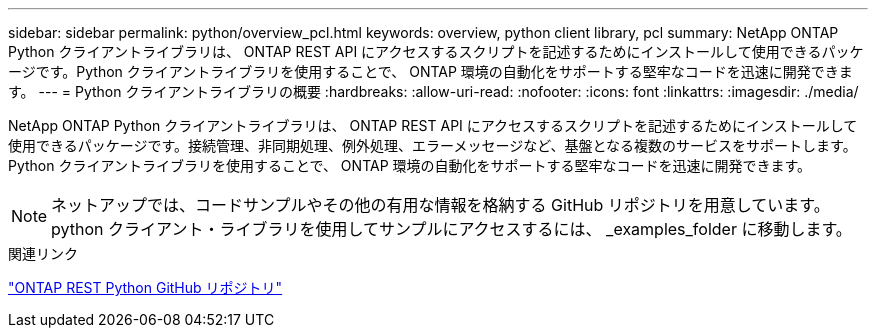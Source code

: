 ---
sidebar: sidebar 
permalink: python/overview_pcl.html 
keywords: overview, python client library, pcl 
summary: NetApp ONTAP Python クライアントライブラリは、 ONTAP REST API にアクセスするスクリプトを記述するためにインストールして使用できるパッケージです。Python クライアントライブラリを使用することで、 ONTAP 環境の自動化をサポートする堅牢なコードを迅速に開発できます。 
---
= Python クライアントライブラリの概要
:hardbreaks:
:allow-uri-read: 
:nofooter: 
:icons: font
:linkattrs: 
:imagesdir: ./media/


[role="lead"]
NetApp ONTAP Python クライアントライブラリは、 ONTAP REST API にアクセスするスクリプトを記述するためにインストールして使用できるパッケージです。接続管理、非同期処理、例外処理、エラーメッセージなど、基盤となる複数のサービスをサポートします。Python クライアントライブラリを使用することで、 ONTAP 環境の自動化をサポートする堅牢なコードを迅速に開発できます。


NOTE: ネットアップでは、コードサンプルやその他の有用な情報を格納する GitHub リポジトリを用意しています。python クライアント・ライブラリを使用してサンプルにアクセスするには、 _examples_folder に移動します。

.関連リンク
https://github.com/NetApp/ontap-rest-python["ONTAP REST Python GitHub リポジトリ"^]
